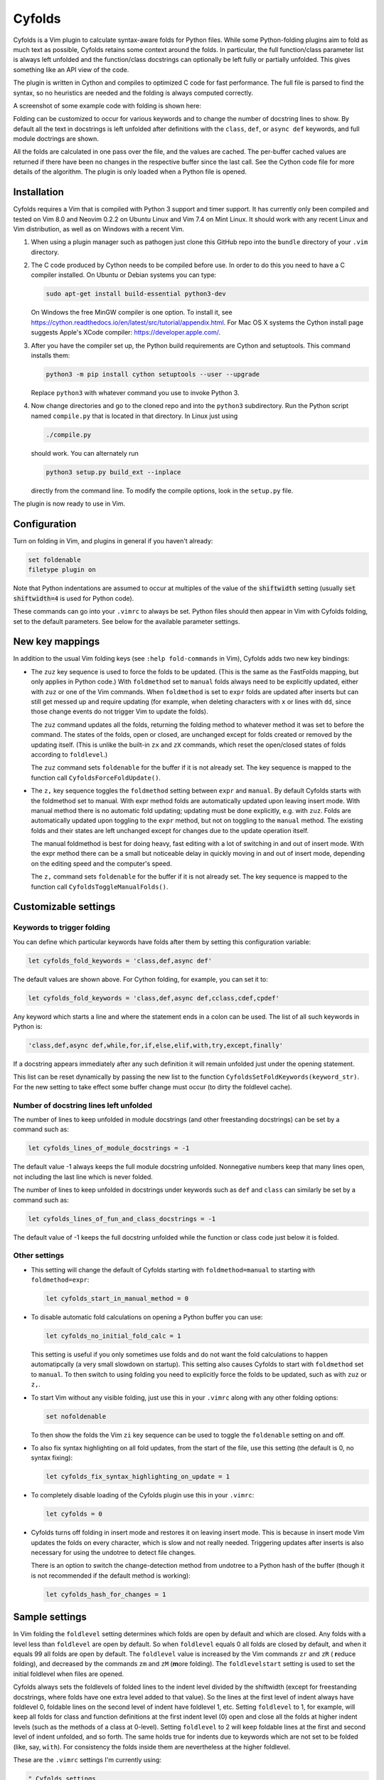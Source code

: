 .. default-role:: code

Cyfolds
=======

Cyfolds is a Vim plugin to calculate syntax-aware folds for Python files.
While some Python-folding plugins aim to fold as much text as possible, Cyfolds
retains some context around the folds.  In particular, the full function/class
parameter list is always left unfolded and the function/class docstrings can
optionally be left fully or partially unfolded.  This gives something like an
API view of the code.

The plugin is written in Cython and compiles to optimized C code for fast
performance.  The full file is parsed to find the syntax, so no heuristics are
needed and the folding is always computed correctly.

A screenshot of some example code with folding is shown here:

..  Aligning images: https://gist.github.com/DavidWells/7d2e0e1bc78f4ac59a123ddf8b74932d

.. raw:: html
 
   <p align="center">
   <img src="https://github.com/abarker/cyfolds/blob/master/doc/screenshot_encabulator_reduced.png"
          width="500">
   </p>

Folding can be customized to occur for various keywords and to change the
number of docstring lines to show.  By default all the text in docstrings is
left unfolded after definitions with the ``class``, ``def``, or ``async def``
keywords, and full module doctrings are shown.

All the folds are calculated in one pass over the file, and the values are
cached.  The per-buffer cached values are returned if there have been no
changes in the respective buffer since the last call.  See the Cython code file
for more details of the algorithm.  The plugin is only loaded when a Python
file is opened.

Installation
------------

Cyfolds requires a Vim that is compiled with Python 3 support and timer
support.  It has currently only been compiled and tested on Vim 8.0 and Neovim
0.2.2 on Ubuntu Linux and Vim 7.4 on Mint Linux.  It should work with any
recent Linux and Vim distribution, as well as on Windows with a recent Vim.

1. When using a plugin manager such as pathogen just clone this GitHub repo
   into the ``bundle`` directory of your ``.vim`` directory.

2. The C code produced by Cython needs to be compiled before use.  In order to
   do this you need to have a C compiler installed.  On Ubuntu or Debian
   systems you can type:

   .. code-block:: bash

      sudo apt-get install build-essential python3-dev

   On Windows the free MinGW compiler is one option.  To install it, see
   https://cython.readthedocs.io/en/latest/src/tutorial/appendix.html.
   For Mac OS X systems the Cython install page suggests Apple's XCode
   compiler: https://developer.apple.com/.

3. After you have the compiler set up, the Python build requirements
   are Cython and setuptools.  This command installs them:

   .. code-block:: bash

      python3 -m pip install cython setuptools --user --upgrade

   Replace ``python3`` with whatever command you use to invoke Python 3.

4. Now change directories and go to the cloned repo and into the ``python3``
   subdirectory.   Run the Python script named ``compile.py`` that is located
   in that directory.  In Linux just using 
   
   .. code-block:: bash

      ./compile.py
      
   should work.  You can alternately run

   .. code-block:: bash
   
      python3 setup.py build_ext --inplace
      
   directly from the command line.  To modify the compile options, look in the
   ``setup.py`` file.

The plugin is now ready to use in Vim.

Configuration
-------------

Turn on folding in Vim, and plugins in general if you haven't already:

.. code-block:: vim

  set foldenable
  filetype plugin on

Note that Python indentations are assumed to occur at multiples of the value of
the `shiftwidth` setting (usually `set shiftwidth=4` is used for Python code).

These commands can go into your ``.vimrc`` to always be set.  Python files
should then appear in Vim with Cyfolds folding, set to the default parameters.
See below for the available parameter settings.

New key mappings
----------------

In addition to the usual Vim folding keys (see ``:help fold-commands`` in Vim),
Cyfolds adds two new key bindings:

* The ``zuz`` key sequence is used to force the folds to be updated.  (This is
  the same as the FastFolds mapping, but only applies in Python code.)  With
  ``foldmethod`` set to ``manual`` folds always need to be explicitly updated,
  either with ``zuz`` or one of the Vim commands.  When ``foldmethod`` is set
  to ``expr`` folds are updated after inserts but can still get messed up and
  require updating (for example, when deleting characters with ``x`` or lines
  with ``dd``, since those change events do not trigger Vim to update the
  folds).
  
  The ``zuz`` command updates all the folds, returning the folding method to
  whatever method it was set to before the command.  The states of the folds,
  open or closed, are unchanged except for folds created or removed by the
  updating itself.  (This is unlike the built-in ``zx`` and ``zX`` commands,
  which reset the open/closed states of folds according to ``foldlevel``.)
  
  The ``zuz`` command sets ``foldenable`` for the buffer if it is not already
  set.  The key sequence is mapped to the function call
  ``CyfoldsForceFoldUpdate()``.

* The ``z,`` key sequence toggles the ``foldmethod`` setting between ``expr``
  and ``manual``.  By default Cyfolds starts with the foldmethod set to manual.
  With expr method folds are automatically updated upon leaving insert mode.
  With manual method there is no automatic fold updating; updating must be done
  explicitly, e.g. with ``zuz``.  Folds are automatically updated upon toggling
  to the ``expr`` method, but not on toggling to the ``manual`` method.  The
  existing folds and their states are left unchanged except for changes due to
  the update operation itself.
  
  The manual foldmethod is best for doing heavy, fast editing with a lot of
  switching in and out of insert mode.  With the expr method there can be a
  small but noticeable delay in quickly moving in and out of insert mode,
  depending on the editing speed and the computer's speed.
  
  The ``z,`` command sets ``foldenable`` for the buffer if it is not already set.
  The key sequence is mapped to the function call
  ``CyfoldsToggleManualFolds()``.

Customizable settings
---------------------

Keywords to trigger folding
~~~~~~~~~~~~~~~~~~~~~~~~~~~

You can define which particular keywords have folds after them by setting this
configuration variable:

.. code-block:: vim

   let cyfolds_fold_keywords = 'class,def,async def'

The default values are shown above.  For Cython folding, for example, you can
set it to:

.. code-block:: vim

   let cyfolds_fold_keywords = 'class,def,async def,cclass,cdef,cpdef'

Any keyword which starts a line and where the statement ends in a colon
can be used.  The list of all such keywords in Python is:

.. code-block:: vim

   'class,def,async def,while,for,if,else,elif,with,try,except,finally'

If a docstring appears immediately after any such definition it will remain
unfolded just under the opening statement.

This list can be reset dynamically by passing the new list to the function
``CyfoldsSetFoldKeywords(keyword_str)``.  For the new setting to take effect
some buffer change must occur (to dirty the foldlevel cache).

Number of docstring lines left unfolded
~~~~~~~~~~~~~~~~~~~~~~~~~~~~~~~~~~~~~~~

The number of lines to keep unfolded in module docstrings (and other
freestanding docstrings) can be set by a command such as:

.. code-block:: vim

   let cyfolds_lines_of_module_docstrings = -1

The default value -1 always keeps the full module docstring unfolded.
Nonnegative numbers keep that many lines open, not including the last line
which is never folded.

The number of lines to keep unfolded in docstrings under keywords such as
``def`` and ``class`` can similarly be set by a command such as:

.. code-block:: vim

   let cyfolds_lines_of_fun_and_class_docstrings = -1

The default value of -1 keeps the full docstring unfolded while the
function or class code just below it is folded.

Other settings
~~~~~~~~~~~~~~

* This setting will change the default of Cyfolds starting with
  ``foldmethod=manual`` to starting with ``foldmethod=expr``:

  .. code-block:: vim

     let cyfolds_start_in_manual_method = 0

* To disable automatic fold calculations on opening a Python buffer you can use:

  .. code-block:: vim

     let cyfolds_no_initial_fold_calc = 1
 
  This setting is useful if you only sometimes use folds and do not want the
  fold calculations to happen automatipcally (a very small slowdown on
  startup).  This setting also causes Cyfolds to start with ``foldmethod`` set
  to ``manual``.  To then switch to using folding you need to explicitly force
  the folds to be updated, such as with ``zuz`` or ``z,``.

* To start Vim without any visible folding, just use this in your ``.vimrc``
  along with any other folding options:

  .. code-block:: vim

     set nofoldenable

  To then show the folds the Vim ``zi`` key sequence can be used to toggle the
  ``foldenable`` setting on and off.

* To also fix syntax highlighting on all fold updates, from the start of the
  file, use this setting (the default is 0, no syntax fixing):

  .. code-block:: vim

     let cyfolds_fix_syntax_highlighting_on_update = 1

* To completely disable loading of the Cyfolds plugin use this in your
  ``.vimrc``:

  .. code-block:: vim

     let cyfolds = 0

* Cyfolds turns off folding in insert mode and restores it on leaving insert
  mode.  This is because in insert mode Vim updates the folds on every
  character, which is slow and not really needed.  Triggering updates after
  inserts is also necessary for using the undotree to detect file changes.

  There is an option to switch the change-detection method from undotree to a
  Python hash of the buffer (though it is not recommended if the default method
  is working):

  .. code-block:: vim

     let cyfolds_hash_for_changes = 1

Sample settings
---------------

In Vim folding the ``foldlevel`` setting determines which folds are open by
default and which are closed.  Any folds with a level less than ``foldlevel``
are open by default.  So when ``foldlevel`` equals 0 all folds are closed by
default, and when it equals 99 all folds are open by default.  The
``foldlevel`` value is increased by the Vim commands ``zr`` and ``zR`` ( **r**\
educe folding), and decreased by the commands ``zm`` and ``zM`` (**m**\ ore
folding).  The ``foldlevelstart`` setting is used to set the initial foldlevel
when files are opened.

Cyfolds always sets the foldlevels of folded lines to the indent level divided
by the shiftwidth (except for freestanding docstrings, where folds have one
extra level added to that value).  So the lines at the first level of indent
always have foldlevel 0, foldable lines on the second level of indent have
foldlevel 1, etc.  Setting ``foldlevel`` to 1, for example, will keep all folds
for class and function definitions at the first indent level (0) open and close
all the folds at higher indent levels (such as the methods of a class at
0-level).  Setting ``foldlevel`` to 2 will keep foldable lines at the first and
second level of indent unfolded, and so forth.  The same holds true for indents
due to keywords which are not set to be folded (like, say, ``with``).  For
consistency the folds inside them are nevertheless at the higher foldlevel.  

These are the ``.vimrc`` settings I'm currently using:

.. code-block:: vim

   " Cyfolds settings.
   let cyfolds = 1 " Enable or disable loading the plugin.
   "let cyfolds_fold_keywords = "class,def,async def,cclass,cdef,cpdef" " Cython.
   let cyfolds_fold_keywords = "class,def,async def" " Python default.
   let cyfolds_lines_of_module_docstrings = 20 " Lines to keep unfolded, -1 means keep all.
   let cyfolds_lines_of_fun_and_class_docstrings = -1 " Lines to keep, -1 means keep all.
   let cyfolds_start_in_manual_method = 1 " Default is to start in manual mode.
   let cyfolds_no_initial_fold_calc = 0 " Whether to skip initial fold calculations.
   let cyfolds_fix_syntax_highlighting_on_update = 1 " Redo syntax highlighting on all updates.

   " General folding settings.
   set foldenable " Enable folding and show the current folds.
   "set nofoldenable " Disable folding and show normal, unfolded text.
   set foldcolumn=0 " The width of the fold-info column on the left, default is 0
   set foldlevelstart=-1 " The initial foldlevel; 0 closes all, 99 closes none, -1 default.
   set foldminlines=0 " Minimum number of lines in a fold; don't fold small things.
   "set foldmethod=manual " Set for other file types if desired; Cyfolds ignores it for Python.

Sometimes opening visible folds with a higher fold level can take several
applications of the builtin ``zo`` or ``za`` commands.  To force such folds to
open or close immediately I define a fold-toggling function and bind it to the
normal-mode space bar key (alternately, ``za`` could be remapped):

.. code-block:: vim

   function! SuperFoldToggle()
       " Force the fold on the current line to immediately open or close.  Unlike za
       " and zo it only takes one application to open any fold.  Unlike zO it does
       " not open recursively, it only opens the current fold.
       if foldclosed('.') == -1
           silent! foldclose
       else 
           while foldclosed('.') != -1
               silent! foldopen
           endwhile
       endif
   endfunction

   " This sets the space bar to toggle folding and unfolding in normal mode.
   nnoremap <silent> <space> :call SuperFoldToggle()<CR>

While generally not recommended unless you have a very fast computer, Cyfolds
with the setting below, along with the expr folding method, gives the ideal
folding behavior.  It resets the folds after any changes to the text, such as
from deleting and undoing, and after any inserts.  Unfortunately it can be too
slow to use with, for example, repeated ``x`` commands to delete words and
repeated ``u`` commands for multiple undos.

.. code-block:: vim

   " Not recommended in general.
   autocmd TextChanged *.py call CyfoldsForceFoldUpdate()

Finally, some Vim color themes have poor settings for the foldline (the visible
line that appears for closed folds) and the foldcolumn (the optional left-side
gutter that appears when ``foldcolumn`` is set greater than the default value
of 0).  The colors can sometimes be glaring and distracting.  I prefer the
background of the foldline to match the normal background.  These are the two
Vim highlighting settings for folds.  Use your own colors, obviously:

.. code-block:: vim

   " Folding
   " -------
   highlight Folded     guibg=#0e0e0e guifg=Grey30  gui=NONE cterm=NONE
   highlight FoldColumn guibg=#0e0e0e guifg=Grey30  gui=NONE cterm=NONE

Set the ``ctermfg`` and ``ctermbg`` instead of (or in addition to) ``guifg``
and ``guibg`` if your setup uses those.

Interaction with other plugins
------------------------------

vim-stay
~~~~~~~~

The vim-stay plugin, which persists the state of the folds across Vim
invocations, can be used along with this plugin.

FastFolds
~~~~~~~~~

FastFolds does not seem to interfere with Cyfolds and vice versa outside a
Python buffer.  FastFolds with Cyfolds does introduce a very slight delay when
opening and closing folds in Python buffers.  That is because it remaps the
folding/unfolding keys to update the folds each time.  Disabling FastFolds for
Python files eliminates this delay (but also the automatic fold updating on
those fold commands).  The ``.vimrc`` command to disable FastFolds for Python
files is:

.. code-block:: vim

   let fastfold_skip_filetypes=['python']

